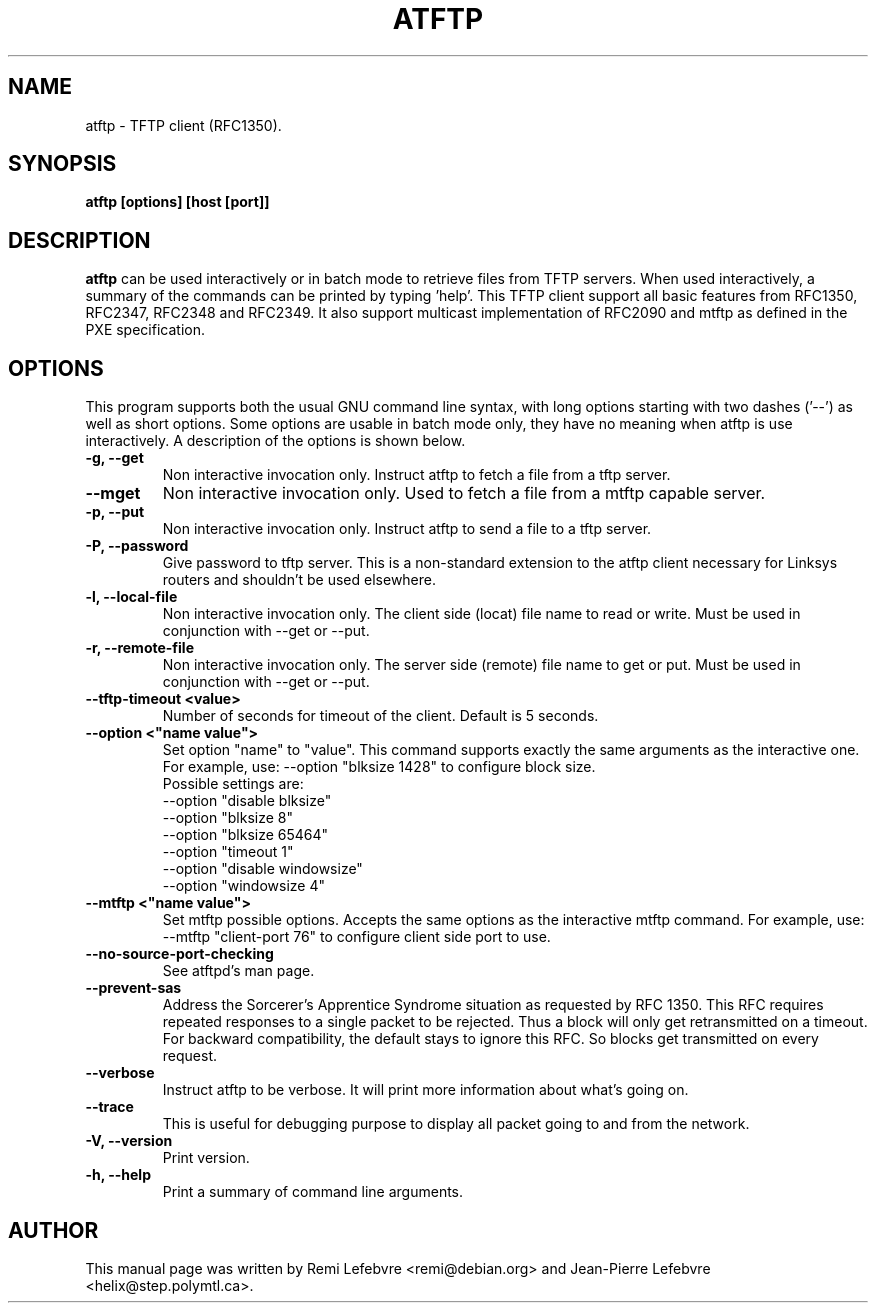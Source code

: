 .\"                                      Hey, EMACS: -*- nroff -*-
.TH ATFTP 1 "December 27, 2000"
.\" Some roff macros, for reference:
.\" .nh        disable hyphenation
.\" .hy        enable hyphenation
.\" .ad l      left justify
.\" .ad b      justify to both left and right margins
.\" .nf        disable filling
.\" .fi        enable filling
.\" .br        insert line break
.\" .sp <n>    insert n+1 empty lines
.\" for manpage-specific macros, see man(7)
.SH NAME
atftp \- TFTP client (RFC1350).
.SH SYNOPSIS
.B atftp [options] [host [port]]

.SH DESCRIPTION
.B atftp
can be used interactively or in batch mode to retrieve files from TFTP
servers. When used interactively, a summary of the commands can be
printed by typing 'help'. This TFTP client support all basic features
from RFC1350, RFC2347, RFC2348 and RFC2349. It also support multicast
implementation of RFC2090 and mtftp as defined in the PXE
specification.

.SH OPTIONS
This program supports both the usual GNU command line syntax, with
long options starting with two dashes ('--') as well as short
options. Some options are usable in batch mode only, they have no meaning
when atftp is use interactively. A description of the options is
shown below.

.TP
.B \-g, \-\-get
Non interactive invocation only. Instruct atftp to fetch a file from a tftp server.

.TP
.B \-\-mget
Non interactive invocation only. Used to fetch a file from a mtftp capable
server.

.TP
.B \-p, \-\-put
Non interactive invocation only. Instruct atftp to send a file to a tftp server.

.TP
.B \-P, \-\-password
Give password to tftp server. This is a non-standard extension to the
atftp client necessary for Linksys routers and shouldn't be used elsewhere.

.TP
.B \-l, \-\-local-file
Non interactive invocation only. The client side (locat) file name to read or
write. Must be used in conjunction with \-\-get or \-\-put.

.TP
.B \-r, \-\-remote-file
Non interactive invocation only. The server side (remote) file name to get or
put. Must be used in conjunction with \-\-get or \-\-put.

.TP
.B \-\-tftp-timeout <value>
Number of seconds for timeout of the client. Default is 5 seconds.

.TP
.B \-\-option <"name value">
Set option "name" to "value". This command supports exactly the same
arguments as the interactive one. For example, use: --option "blksize 1428"
to configure block size.
.br
Possible settings are:
.br
  --option "disable blksize"
  --option "blksize 8"
  --option "blksize 65464"
  --option "timeout 1"
  --option "disable windowsize"
  --option "windowsize 4"

.TP
.B \-\-mtftp <"name value">
Set mtftp possible options. Accepts the same options as the interactive
mtftp command. For example, use:
--mtftp "client-port 76"
to configure client side port to use.

.TP
.B \-\-no\-source\-port\-checking
See atftpd's man page.

.TP
.B \-\-prevent\-sas
Address the Sorcerer's Apprentice Syndrome situation as requested by RFC 1350.
This RFC requires repeated responses to a single packet to be
rejected. Thus a block will only get retransmitted on a timeout.
For backward compatibility, the default stays to ignore this RFC.
So blocks get transmitted on every request.

.TP
.B \-\-verbose
Instruct atftp to be verbose. It will print more information about
what's going on.

.TP
.B \-\-trace
This is useful for debugging purpose to display all packet going to
and from the network.

.TP
.B \-V, \-\-version
Print version.

.TP
.B \-h, \-\-help
Print a summary of command line arguments.


.SH AUTHOR
This manual page was written by Remi Lefebvre <remi@debian.org> and
Jean-Pierre Lefebvre <helix@step.polymtl.ca>.
